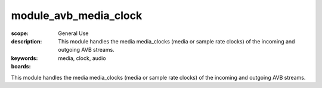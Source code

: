 module_avb_media_clock
================

:scope: General Use
:description: This module handles the media media_clocks (media or sample rate clocks) of the incoming and outgoing AVB streams.
:keywords: media, clock, audio
:boards:

This module handles the media media_clocks (media or sample rate clocks) of the incoming and outgoing AVB streams.
